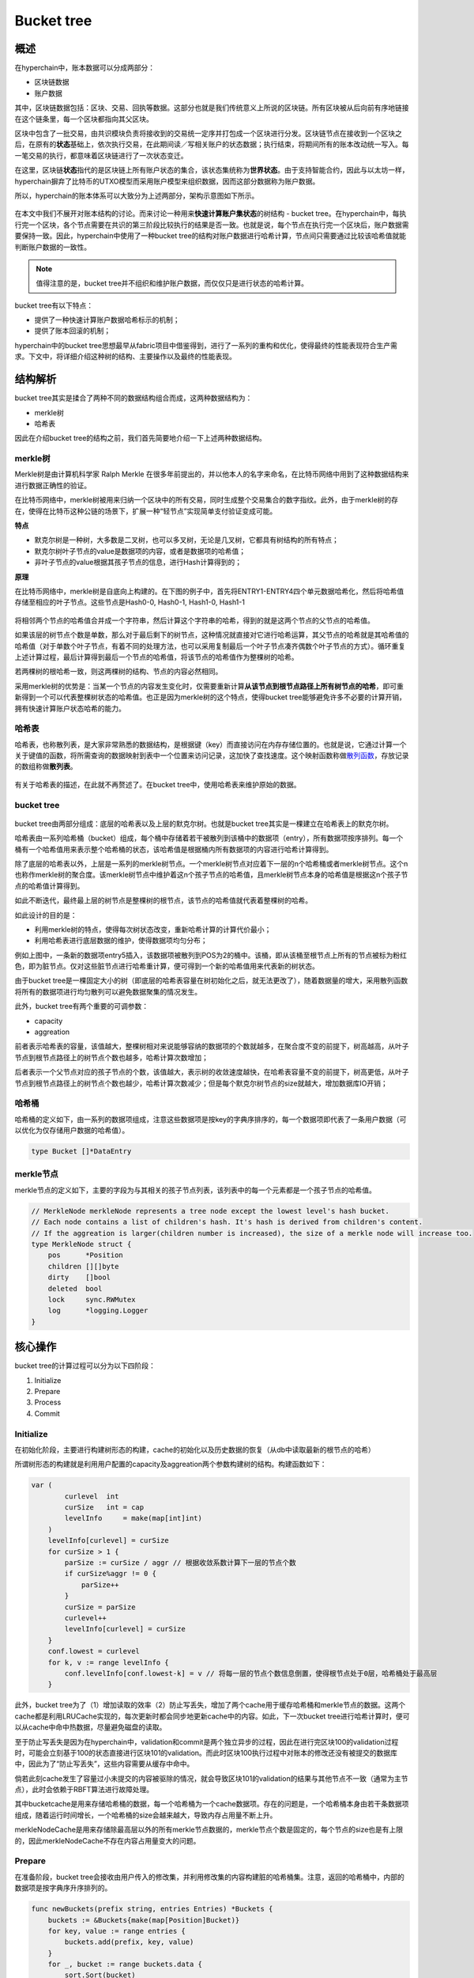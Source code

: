 Bucket tree
===========

概述
----

在hyperchain中，账本数据可以分成两部分：

-  区块链数据
-  账户数据

其中，区块链数据包括：区块、交易、回执等数据。这部分也就是我们传统意义上所说的区块链。所有区块被从后向前有序地链接在这个链条里，每一个区块都指向其父区块。

区块中包含了一批交易，由共识模块负责将接收到的交易统一定序并打包成一个区块进行分发。区块链节点在接收到一个区块之后，在原有的\ **状态**\ 基础上，依次执行交易，在此期间读／写相关账户的状态数据；执行结束，将期间所有的账本改动统一写入。每一笔交易的执行，都意味着区块链进行了一次状态变迁。

在这里，区块链\ **状态**\ 指代的是区块链上所有账户状态的集合，该状态集统称为\ **世界状态**\ 。由于支持智能合约，因此与以太坊一样，hyperchain摒弃了比特币的UTXO模型而采用账户模型来组织数据，因而这部分数据称为账户数据。

所以，hyperchain的账本体系可以大致分为上述两部分，架构示意图如下所示。

.. figure:: ../../images/ledger_arch.jpeg
   :alt: 

在本文中我们不展开对账本结构的讨论。而来讨论一种用来\ **快速计算账户集状态**\ 的树结构
- bucket
tree。在hyperchain中，每执行完一个区块，各个节点需要在共识的第三阶段比较执行的结果是否一致。也就是说，每个节点在执行完一个区块后，账户数据需要保持一致。因此，hyperchain中使用了一种bucket
tree的结构对账户数据进行哈希计算，节点间只需要通过比较该哈希值就能判断账户数据的一致性。

.. Note ::    
    值得注意的是，bucket
    tree并不组织和维护账户数据，而仅仅只是进行状态的哈希计算。

bucket tree有以下特点：

-  提供了一种快速计算账户数据哈希标示的机制；
-  提供了账本回滚的机制；

hyperchain中的bucket
tree思想最早从fabric项目中借鉴得到，进行了一系列的重构和优化，使得最终的性能表现符合生产需求。下文中，将详细介绍这种树的结构、主要操作以及最终的性能表现。

结构解析
--------

bucket tree其实是揉合了两种不同的数据结构组合而成，这两种数据结构为：

-  merkle树
-  哈希表

因此在介绍bucket
tree的结构之前，我们首先简要地介绍一下上述两种数据结构。

merkle树
~~~~~~~~

Merkle树是由计算机科学家 Ralph Merkle
在很多年前提出的，并以他本人的名字来命名，在比特币网络中用到了这种数据结构来进行数据正确性的验证。

在比特币网络中，merkle树被用来归纳一个区块中的所有交易，同时生成整个交易集合的数字指纹。此外，由于merkle树的存在，使得在比特币这种公链的场景下，扩展一种“轻节点”实现简单支付验证变成可能。

**特点**

-  默克尔树是一种树，大多数是二叉树，也可以多叉树，无论是几叉树，它都具有树结构的所有特点；
-  默克尔树叶子节点的value是数据项的内容，或者是数据项的哈希值；
-  非叶子节点的value根据其孩子节点的信息，进行Hash计算得到的；

**原理**

在比特币网络中，merkle树是自底向上构建的。在下图的例子中，首先将ENTRY1-ENTRY4四个单元数据哈希化，然后将哈希值存储至相应的叶子节点。这些节点是Hash0-0,
Hash0-1, Hash1-0, Hash1-1

.. figure:: ../../images/merkle.jpeg
   :alt: 

将相邻两个节点的哈希值合并成一个字符串，然后计算这个字符串的哈希，得到的就是这两个节点的父节点的哈希值。

如果该层的树节点个数是单数，那么对于最后剩下的树节点，这种情况就直接对它进行哈希运算，其父节点的哈希就是其哈希值的哈希值（对于单数个叶子节点，有着不同的处理方法，也可以采用复制最后一个叶子节点凑齐偶数个叶子节点的方式）。循环重复上述计算过程，最后计算得到最后一个节点的哈希值，将该节点的哈希值作为整棵树的哈希。

若两棵树的根哈希一致，则这两棵树的结构、节点的内容必然相同。

采用merkle树的优势是：当某一个节点的内容发生变化时，仅需要重新计算\ **从该节点到根节点路径上所有树节点的哈希**\ ，即可重新得到一个可以代表整棵树状态的哈希值。也正是因为merkle树的这个特点，使得bucket
tree能够避免许多不必要的计算开销，拥有快速计算账户状态哈希的能力。

哈希表
~~~~~~

哈希表，也称散列表，是大家非常熟悉的数据结构，是根据键（key）而直接访问在内存存储位置的。也就是说，它通过计算一个关于键值的函数，将所需查询的数据映射到表中一个位置来访问记录，这加快了查找速度。这个映射函数称做\ `散列函数 <https://zh.wikipedia.org/wiki/%E6%95%A3%E5%88%97%E5%87%BD%E6%95%B0>`__\ ，存放记录的数组称做\ **散列表**\ 。

.. figure:: ../../images/hashtable.jpeg
   :alt: 

有关于哈希表的描述，在此就不再赘述了。在bucket
tree中，使用哈希表来维护原始的数据。

bucket tree
~~~~~~~~~~~

.. figure:: ../../images/bucket_tree_arch.jpeg
   :alt: 

bucket tree由两部分组成：底层的哈希表以及上层的默克尔树。也就是bucket
tree其实是一棵建立在哈希表上的默克尔树。

哈希表由一系列哈希桶（bucket）组成，每个桶中存储着若干被散列到该桶中的数据项（entry），所有数据项按序排列。每一个桶有一个哈希值用来表示整个哈希桶的状态，该哈希值是根据桶内所有数据项的内容进行哈希计算得到。

除了底层的哈希表以外，上层是一系列的merkle树节点。一个merkle树节点对应着下一层的n个哈希桶或者merkle树节点。这个n也称作merkle树的聚合度。该merkle树节点中维护着这n个孩子节点的哈希值，且merkle树节点本身的哈希值是根据这n个孩子节点的哈希值计算得到。

如此不断迭代，最终最上层的树节点是整棵树的根节点，该节点的哈希值就代表着整棵树的哈希。

如此设计的目的是：

-  利用merkle树的特点，使得每次树状态改变，重新哈希计算的计算代价最小；
-  利用哈希表进行底层数据的维护，使得数据项均匀分布；

例如上图中，一条新的数据项entry5插入，该数据项被散列到POS为2的桶中。该桶，即从该桶至根节点上所有的节点被标为粉红色，即为脏节点。仅对这些脏节点进行哈希重计算，便可得到一个新的哈希值用来代表新的树状态。

由于bucket
tree是一棵固定大小的树（即底层的哈希表容量在树初始化之后，就无法更改了），随着数据量的增大，采用散列函数将所有的数据项进行均匀散列可以避免数据聚集的情况发生。

此外，bucket tree有两个重要的可调参数：

-  capacity
-  aggreation

前者表示哈希表的容量，该值越大，整棵树相对来说能够容纳的数据项的个数就越多，在聚合度不变的前提下，树高越高，从叶子节点到根节点路径上的树节点个数也越多，哈希计算次数增加；

后者表示一个父节点对应的孩子节点的个数，该值越大，表示树的收敛速度越快，在哈希表容量不变的前提下，树高更低，从叶子节点到根节点路径上的树节点个数也越少，哈希计算次数减少；但是每个默克尔树节点的size就越大，增加数据库IO开销；

哈希桶
~~~~~~

哈希桶的定义如下，由一系列的数据项组成，注意这些数据项是按key的字典序排序的，每一个数据项即代表了一条用户数据（可以优化为仅存储用户数据的哈希值）。

.. code:: go

    type Bucket []*DataEntry

merkle节点
~~~~~~~~~~

merkle节点的定义如下，主要的字段为与其相关的孩子节点列表，该列表中的每一个元素都是一个孩子节点的哈希值。

.. code:: go

    // MerkleNode merkleNode represents a tree node except the lowest level's hash bucket.
    // Each node contains a list of children's hash. It's hash is derived from children's content.
    // If the aggreation is larger(children number is increased), the size of a merkle node will increase too.
    type MerkleNode struct {
        pos      *Position
        children [][]byte
        dirty    []bool
        deleted  bool
        lock     sync.RWMutex
        log      *logging.Logger
    }

核心操作
--------

bucket tree的计算过程可以分为以下四阶段：

1. Initialize
2. Prepare
3. Process
4. Commit

.. figure:: ../../images/bucket_process_diagram.jpeg
   :alt: 

Initialize
~~~~~~~~~~

在初始化阶段，主要进行构建树形态的构建，cache的初始化以及历史数据的恢复（从db中读取最新的根节点的哈希）

所谓树形态的构建就是利用用户配置的capacity及aggreation两个参数构建树的结构。构建函数如下：

.. code:: go

    var (
            curlevel  int
            curSize   int = cap
            levelInfo     = make(map[int]int)
        )
        levelInfo[curlevel] = curSize
        for curSize > 1 {
            parSize := curSize / aggr // 根据收敛系数计算下一层的节点个数
            if curSize%aggr != 0 {
                parSize++
            }
            curSize = parSize
            curlevel++
            levelInfo[curlevel] = curSize
        }
        conf.lowest = curlevel
        for k, v := range levelInfo {
            conf.levelInfo[conf.lowest-k] = v // 将每一层的节点个数信息倒置，使得根节点处于0层，哈希桶处于最高层
        }

此外，bucket
tree为了（1）增加读取的效率（2）防止写丢失，增加了两个cache用于缓存哈希桶和merkle节点的数据。这两个cache都是利用LRUCache实现的，每次更新时都会同步地更新cache中的内容。如此，下一次bucket
tree进行哈希计算时，便可以从cache中命中热数据，尽量避免磁盘的读取。

至于防止写丢失是因为在hyperchain中，validation和commit是两个独立异步的过程，因此在进行完区块100的validation过程时，可能会立刻基于100的状态直接进行区块101的validation。而此时区块100执行过程中对账本的修改还没有被提交的数据库中，因此为了“防止写丢失”，这些内容需要从缓存中命中。

倘若此刻cache发生了容量过小未提交的内容被驱除的情况，就会导致区块101的validation的结果与其他节点不一致（通常为主节点），此时会依赖于RBFT算法进行故障处理。

其中bucketcache是用来存储哈希桶的数据，每一个哈希桶为一个cache数据项。存在的问题是，一个哈希桶本身由若干条数据项组成，随着运行时间增长，一个哈希桶的size会越来越大，导致内存占用量不断上升。

merkleNodeCache是用来存储除最高层以外的所有merkle节点数据的，merkle节点个数是固定的，每个节点的size也是有上限的，因此merkleNodeCache不存在内容占用量变大的问题。

Prepare
~~~~~~~

在准备阶段，bucket
tree会接收由用户传入的修改集，并利用修改集的内容构建脏的哈希桶集。注意，返回的哈希桶中，内部的数据项是按字典序升序排列的。

.. code:: go

    func newBuckets(prefix string, entries Entries) *Buckets {
        buckets := &Buckets{make(map[Position]Bucket)}
        for key, value := range entries {
            buckets.add(prefix, key, value)
        }
        for _, bucket := range buckets.data {
            sort.Sort(bucket)
        }
        return buckets
    }

Process
~~~~~~~

process也就是哈希重计算阶段，可以分为两部分（1）脏哈希桶的哈希重计算（2）脏merkle节点的哈希重计算。

.. figure:: ../../images/bucket_process.jpeg
   :alt: 

**脏哈希桶计算**

如上图所示，在bucket tree中新插入两条数据项entry5,
entry6。entry5得到的散列地址为Pos2，entry6得到的散列地址为Pos5。

哈希桶计算存在一个合并的操作，即在Pos2，需要将新插入的数据，与历史的数据进行一个\ **合并**\ ，且按照固定的排序算法进行重排序，最终得到一个新的哈希桶，包含了所有的新旧数据，且按序排列。

每个哈希桶的哈希值为当前桶中数据的进行哈希计算得到的结果。

如图所示，Pos2与Pos5为两个脏的哈希桶，计算完成之后，将父节点中对应的孩子哈希值置为新的桶哈希值，即Merkle1-1，Merkle1-2为两个脏的merkle节点。

**脏merkle节点计算**

当哈希桶计算完成之后，便可以进行merkle节点的哈希计算。这步中仅对脏的merkle节点进行哈希重计算。

注意，merkle节点的哈希计算是分层进行的。

每个merkle节点维护其孩子节点的哈希值，若下一层的孩子节点哈希值发生变化，会在之前的计算中，就将最新的哈希值置到父节点中；对于没有发生变化的孩子节点，直接使用历史的哈希值即可。

每个merkle节点的哈希值，为其所有孩子节点哈希值的哈希计算得到。

Commit
~~~~~~

计算完成之后，需要将最新的哈希桶数据、merkle节点数据进行持久化。

除此以外，所有的哈希桶数据、merkle节点数据都会被存储到缓存中，对于热数据，既可以提高数据的查找效率，也可以避免数据的写丢失情况。

